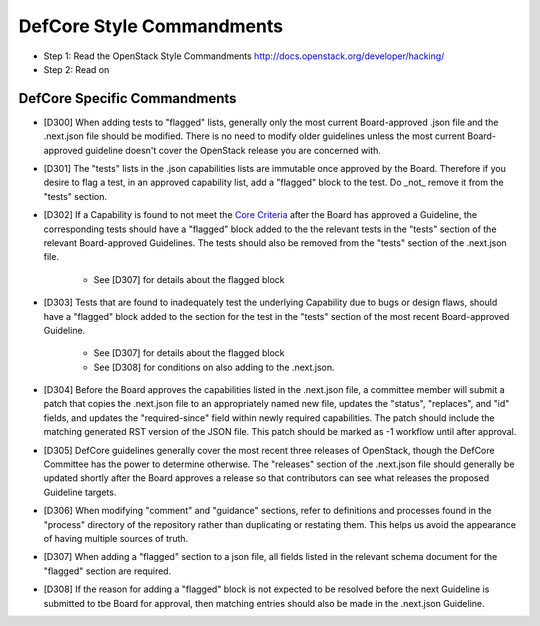 DefCore Style Commandments
==========================

- Step 1: Read the OpenStack Style Commandments
  http://docs.openstack.org/developer/hacking/
- Step 2: Read on

DefCore Specific Commandments
-----------------------------

- [D300] When adding tests to "flagged" lists, generally only the most
  current Board-approved .json file and the .next.json file should be
  modified.  There is no need to modify older guidelines unless the most
  current Board-approved guideline doesn't cover the OpenStack release
  you are concerned with.
- [D301] The "tests" lists in the .json capabilities lists are immutable
  once approved by the Board.  Therefore if you desire to flag a test,
  in an approved capability list, add a "flagged" block to the test.  Do
  _not_ remove it from the "tests" section.
- [D302] If a Capability is found to not meet the `Core Criteria
  <./process/CoreCriteria.rst>`_ after the Board has approved a Guideline,
  the corresponding tests should have a "flagged" block added to the
  the relevant tests in the "tests" section of the relevant Board-approved
  Guidelines.  The tests should also be removed from the "tests" section of
  the .next.json file.
    - See [D307] for details about the flagged block
- [D303] Tests that are found to inadequately test the underlying
  Capability due to bugs or design flaws, should have a "flagged"
  block added to the section for the test in the "tests" section of
  the most recent Board-approved Guideline.
    - See [D307] for details about the flagged block
    - See [D308] for conditions on also adding to the .next.json.
- [D304] Before the Board approves the capabilities listed in the
  .next.json file, a committee member will submit a patch that copies
  the .next.json file to an appropriately named new file, updates the
  "status", "replaces", and "id" fields, and updates the "required-since"
  field within newly required capabilities.  The patch should include the
  matching generated RST version of the JSON file.  This patch should be
  marked as -1 workflow until after approval.
- [D305] DefCore guidelines generally cover the most recent three
  releases of OpenStack, though the DefCore Committee has the power to
  determine otherwise.  The "releases" section of the .next.json file
  should generally be updated shortly after the Board approves a release
  so that contributors can see what releases the proposed Guideline
  targets.
- [D306] When modifying "comment" and "guidance" sections, refer to
  definitions and processes found in the "process" directory of the
  repository rather than duplicating or restating them.  This helps us
  avoid the appearance of having multiple sources of truth.
- [D307] When adding a "flagged" section to a json file, all fields
  listed in the relevant schema document for the "flagged" section are
  required.
- [D308] If the reason for adding a "flagged" block is not expected
  to be resolved before the next Guideline is submitted to tbe Board
  for approval, then matching entries should also be made in the
  .next.json Guideline.
